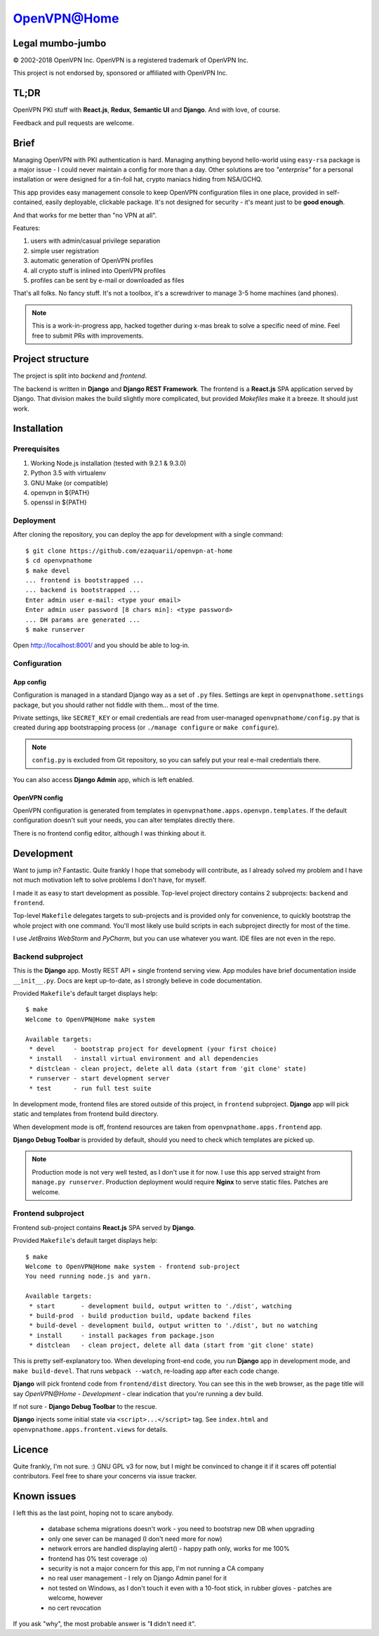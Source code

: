 ============
OpenVPN@Home
============

Legal mumbo-jumbo
=================

© 2002-2018 OpenVPN Inc.
OpenVPN is a registered trademark of OpenVPN  Inc.

This project is not endorsed by, sponsored or affiliated with OpenVPN Inc.

TL;DR
=====

OpenVPN PKI stuff with **React.js**, **Redux**, **Semantic UI** and **Django**.
And with love, of course.

.. image:: screenshot.png
   :width: 768
   :align: center

Feedback and pull requests are welcome.

Brief
=====

Managing OpenVPN with PKI authentication is hard. Managing anything beyond hello-world using ``easy-rsa`` package
is a major issue - I could never maintain a config for more than a day. Other solutions are too *"enterprise"*
for a personal installation or were designed for a tin-foil hat, crypto maniacs hiding from NSA/GCHQ.

This app provides easy management console to keep OpenVPN configuration files in one place, provided in self-contained,
easily deployable, clickable package. It's not designed for security - it's meant just to be **good enough**.

And that works for me better than "no VPN at all".

Features:

#. users with admin/casual privilege separation
#. simple user registration
#. automatic generation of OpenVPN profiles
#. all crypto stuff is inlined into OpenVPN profiles
#. profiles can be sent by e-mail or downloaded as files

That's all folks. No fancy stuff. It's not a toolbox, it's a screwdriver to manage 3-5 home machines (and phones).

.. note:: This is a work-in-progress app, hacked together during x-mas break to solve a specific need of mine.
          Feel free to submit PRs with improvements.

Project structure
=================

The project is split into *backend* and *frontend*.

The backend is written in **Django** and **Django REST Framework**. The frontend is a **React.js** SPA application served by Django.
That division makes the build slightly more complicated, but provided *Makefiles* make it a breeze. It should just work.

Installation
============

Prerequisites
-------------

#. Working Node.js installation (tested with 9.2.1 & 9.3.0)
#. Python 3.5 with virtualenv
#. GNU Make (or compatible)
#. openvpn in ${PATH}
#. openssl in ${PATH}

Deployment
----------

After cloning the repository, you can deploy the app for development
with a single command:

::

    $ git clone https://github.com/ezaquarii/openvpn-at-home
    $ cd openvpnathome
    $ make devel
    ... frontend is bootstrapped ...
    ... backend is bootstrapped ...
    Enter admin user e-mail: <type your email>
    Enter admin user password [8 chars min]: <type password>
    ... DH params are generated ...
    $ make runserver

Open http://localhost:8001/ and you should be able to log-in.

Configuration
-------------

App config
~~~~~~~~~~

Configuration is managed in a standard Django way as a set of ``.py`` files. Settings are
kept in ``openvpnathome.settings`` package, but you should rather not fiddle with them... most of the time.

Private settings, like ``SECRET_KEY`` or email credentials are read from user-managed ``openvpnathome/config.py``
that is created during app bootstrapping process (or ``./manage configure`` or ``make configure``).

.. note:: ``config.py`` is excluded from Git repository, so you can safely put your real e-mail credentials there.

You can also access **Django Admin** app, which is left enabled.

OpenVPN config
~~~~~~~~~~~~~~

OpenVPN configuration is generated from templates in ``openvpnathome.apps.openvpn.templates``. If the default
configuration doesn't suit your needs, you can alter templates directly there.

There is no frontend config editor, although I was thinking about it.

Development
===========

Want to jump in? Fantastic. Quite frankly I hope that somebody will contribute, as I already solved my
problem and I have not much motivation left to solve problems I don't have, for myself.

I made it as easy to start development as possible. Top-level project directory contains 2 subprojects:
``backend`` and ``frontend``.

Top-level ``Makefile`` delegates targets to sub-projects and is provided only for convenience, to
quickly bootstrap the whole project with one command. You'll most likely use build scripts in each subproject
directly for most of the time.

I use *JetBrains WebStorm* and *PyCharm*, but you can use whatever you want. IDE files are not even in the repo.

Backend subproject
------------------

This is the **Django** app. Mostly REST API + single frontend serving view.
App modules have brief documentation inside ``__init__.py``. Docs are kept up-to-date, as I strongly
believe in code documentation.

Provided ``Makefile``'s default target displays help:

::

    $ make
    Welcome to OpenVPN@Home make system

    Available targets:
     * devel     - bootstrap project for development (your first choice)
     * install   - install virtual environment and all dependencies
     * distclean - clean project, delete all data (start from 'git clone' state)
     * runserver - start development server
     * test      - run full test suite

In development mode, frontend files are stored outside of this project, in ``frontend`` subproject. **Django** app
will pick static and templates from frontend build directory.

When development mode is off, frontend resources are taken from ``openvpnathome.apps.frontend`` app.

**Django Debug Toolbar** is provided by default, should you need to check which templates are picked up.

.. note:: Production mode is not very well tested, as I don't use it for now. I use this app served straight from
          ``manage.py runserver``. Production deployment would require **Nginx** to serve static files.
          Patches are welcome.

Frontend subproject
-------------------

Frontend sub-project contains **React.js** SPA served by **Django**.

Provided ``Makefile``'s default target displays help:

::

    $ make
    Welcome to OpenVPN@Home make system - frontend sub-project
    You need running node.js and yarn.

    Available targets:
     * start       - development build, output written to './dist', watching
     * build-prod  - build production build, update backend files
     * build-devel - development build, output written to './dist', but no watching
     * install     - install packages from package.json
     * distclean   - clean project, delete all data (start from 'git clone' state)

This is pretty self-explanatory too. When developing front-end code, you run **Django** app in development mode,
and ``make build-devel``. That runs ``webpack --watch``, re-loading app after each code change.

**Django** will pick frontend code from ``frontend/dist`` directory. You can see this in the web browser, as the
page title will say *OpenVPN@Home - Development* - clear indication that you're running a dev build.

If not sure - **Django Debug Toolbar** to the rescue.

**Django** injects some initial state via ``<script>...</script>`` tag. See ``index.html`` and ``openvpnathome.apps.frontent.views`` for
details.

Licence
=======

Quite frankly, I'm not sure. :)
GNU GPL v3 for now, but I might be convinced to change it if it scares off potential contributors.
Feel free to share your concerns via issue tracker.

Known issues
============

I left this as the last point, hoping not to scare anybody.

 * database schema migrations doesn't work - you need to bootstrap new DB when upgrading
 * only one sever can be managed (I don't need more for now)
 * network errors are handled displaying alert() - happy path only, works for me 100%
 * frontend has 0% test coverage :o)
 * security is not a major concern for this app, I'm not running a CA company
 * no real user management - I rely on Django Admin panel for it
 * not tested on Windows, as I don't touch it even with a 10-foot stick, in rubber gloves - patches are welcome, however
 * no cert revocation

If you ask "why", the most probable answer is "**I** didn't need it".
